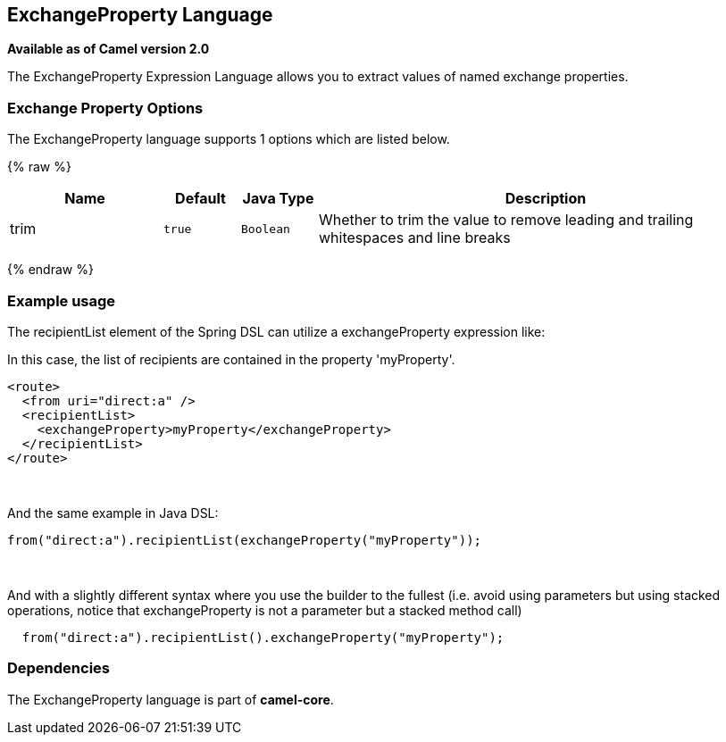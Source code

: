 ## ExchangeProperty Language

*Available as of Camel version 2.0*

The ExchangeProperty Expression Language allows you to extract values of
named exchange properties.

### Exchange Property Options

// language options: START
The ExchangeProperty language supports 1 options which are listed below.



{% raw %}
[width="100%",cols="2,1m,1m,6",options="header"]
|=======================================================================
| Name | Default | Java Type | Description
| trim | true | Boolean | Whether to trim the value to remove leading and trailing whitespaces and line breaks
|=======================================================================
{% endraw %}
// language options: END

### Example usage

The recipientList element of the Spring DSL can utilize a
exchangeProperty expression like:

In this case, the list of recipients are contained in the property
'myProperty'.

[source,java]
---------------------------------------------------
<route>
  <from uri="direct:a" />
  <recipientList>
    <exchangeProperty>myProperty</exchangeProperty>
  </recipientList>
</route>
---------------------------------------------------

 

And the same example in Java DSL:

[source,java]
---------------------------------------------------------------
from("direct:a").recipientList(exchangeProperty("myProperty"));
---------------------------------------------------------------

 

And with a slightly different syntax where you use the builder to the
fullest (i.e. avoid using parameters but using stacked operations,
notice that exchangeProperty is not a parameter but a stacked method
call)

[source,java]
------------------------------------------------------------------
  from("direct:a").recipientList().exchangeProperty("myProperty");
------------------------------------------------------------------

### Dependencies

The ExchangeProperty language is part of *camel-core*.